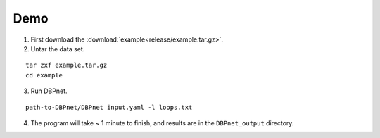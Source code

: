 Demo
====

1. First download the :download:`example<release/example.tar.gz>`.

2. Untar the data set.

::

    tar zxf example.tar.gz
    cd example

3. Run DBPnet.

::

    path-to-DBPnet/DBPnet input.yaml -l loops.txt

4. The program will take ~ 1 minute to finish, and results are in the ``DBPnet_output`` directory.
